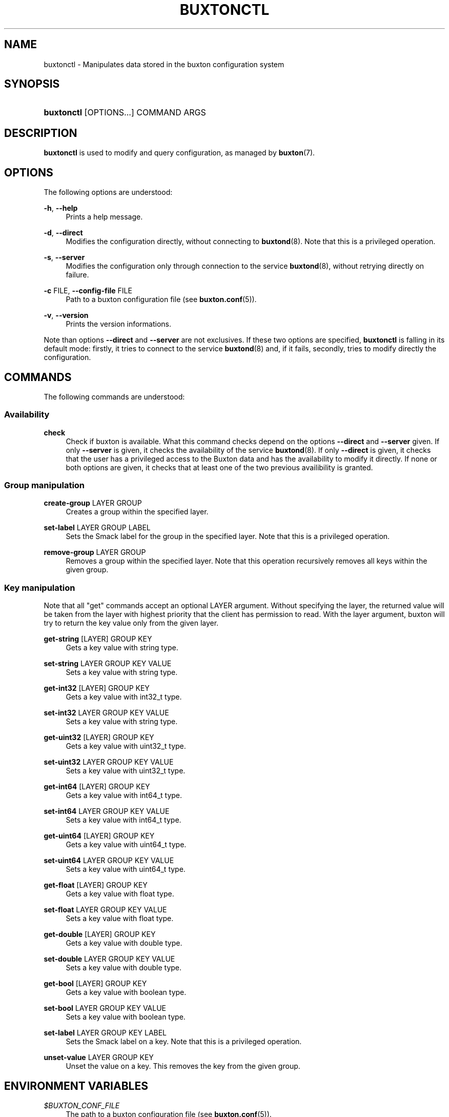 '\" t
.TH "BUXTONCTL" "1" "" "buxton 1" "buxtonctl"
.\" -----------------------------------------------------------------
.\" * Define some portability stuff
.\" -----------------------------------------------------------------
.\" ~~~~~~~~~~~~~~~~~~~~~~~~~~~~~~~~~~~~~~~~~~~~~~~~~~~~~~~~~~~~~~~~~
.\" http://bugs.debian.org/507673
.\" http://lists.gnu.org/archive/html/groff/2009-02/msg00013.html
.\" ~~~~~~~~~~~~~~~~~~~~~~~~~~~~~~~~~~~~~~~~~~~~~~~~~~~~~~~~~~~~~~~~~
.ie \n(.g .ds Aq \(aq
.el       .ds Aq '
.\" -----------------------------------------------------------------
.\" * set default formatting
.\" -----------------------------------------------------------------
.\" disable hyphenation
.nh
.\" disable justification (adjust text to left margin only)
.ad l
.\" -----------------------------------------------------------------
.\" * MAIN CONTENT STARTS HERE *
.\" -----------------------------------------------------------------
.SH "NAME"
buxtonctl \- Manipulates data stored in the buxton configuration
system

.SH "SYNOPSIS"
.HP \w'\fBbuxtonctl\fR\ 'u
\fBbuxtonctl\fR [OPTIONS...] COMMAND ARGS

.SH "DESCRIPTION"
.PP
\fBbuxtonctl\fR
is used to modify and query configuration, as managed by
\fBbuxton\fR(7)\&.

.SH "OPTIONS"
.PP
The following options are understood:
.PP
\fB\-h\fR, \fB\-\-help\fR
.RS 4
Prints a help message\&.
.RE
.PP
\fB\-d\fR, \fB\-\-direct\fR
.RS 4
Modifies the configuration directly, without connecting to
\fBbuxtond\fR(8)\&. Note that this is a privileged operation\&.
.RE
.PP
\fB\-s\fR, \fB\-\-server\fR
.RS 4
Modifies the configuration only through connection to the service
\fBbuxtond\fR(8)\&, without retrying directly on failure\&.
.RE
.PP
\fB\-c\fR FILE, \fB\-\-config\-file\fR FILE
.RS 4
Path to a buxton configuration file (see \fBbuxton\&.conf\fR(5))\&.
.RE
.PP
\fB\-v\fR, \fB\-\-version\fR
.RS 4
Prints the version informations\&.
.RE
.PP
Note than options \fB\-\-direct\fR and \fB\-\-server\fR are not
exclusives. If these two options are specified, \fBbuxtonctl\fR
is falling in its default mode: firstly, it tries to connect to the
service \fBbuxtond\fR(8) and, if it fails, secondly, tries to modify
directly the configuration.

.SH "COMMANDS"
.PP
The following commands are understood:
.SS "Availability"
.PP
\fBcheck\fR
.RS 4
Check if buxton is available\&. What this command checks depend
on the options \fB\-\-direct\fR and \fB\-\-server\fR given.
If only \fB\-\-server\fR is given, it checks the availability of the
service \fBbuxtond\fR(8).
If only \fB\-\-direct\fR is given, it checks that the user has a
privileged access to the Buxton data and has the availability to
modify it directly.
If none or both options are given, it checks that at least one
of the two previous availibility is granted.
.RE
.SS "Group manipulation"
.PP
\fBcreate\-group\fR LAYER GROUP
.RS 4
Creates a group within the specified layer\&.
.RE
.PP
\fBset\-label\fR LAYER GROUP LABEL
.RS 4
Sets the Smack label for the group in the specified layer\&. Note
that this is a privileged operation\&.
.RE
.PP
\fBremove\-group\fR LAYER GROUP
.RS 4
Removes a group within the specified layer\&. Note that this
operation recursively removes all keys within the given group\&.
.RE
.SS "Key manipulation"
.PP
Note that all "get" commands accept an optional LAYER argument\&.
Without specifying the layer, the returned value will be taken from
the layer with highest priority that the client has permission to
read\&. With the layer argument, buxton will try to return the key
value only from the given layer\&.
.PP
\fBget\-string\fR [LAYER] GROUP KEY
.RS 4
Gets a key value with string type\&.
.RE
.PP
\fBset\-string\fR LAYER GROUP KEY VALUE
.RS 4
Sets a key value with string type\&.
.RE
.PP
\fBget\-int32\fR [LAYER] GROUP KEY
.RS 4
Gets a key value with int32_t type\&.
.RE
.PP
\fBset\-int32\fR LAYER GROUP KEY VALUE
.RS 4
Sets a key value with string type\&.
.RE
.PP
\fBget\-uint32\fR [LAYER] GROUP KEY
.RS 4
Gets a key value with uint32_t type\&.
.RE
.PP
\fBset\-uint32\fR LAYER GROUP KEY VALUE
.RS 4
Sets a key value with uint32_t type\&.
.RE
.PP
\fBget\-int64\fR [LAYER] GROUP KEY
.RS 4
Gets a key value with int64_t type\&.
.RE
.PP
\fBset\-int64\fR LAYER GROUP KEY VALUE
.RS 4
Sets a key value with int64_t type\&.
.RE
.PP
\fBget\-uint64\fR [LAYER] GROUP KEY
.RS 4
Gets a key value with uint64_t type\&.
.RE
.PP
\fBset\-uint64\fR LAYER GROUP KEY VALUE
.RS 4
Sets a key value with uint64_t type\&.
.RE
.PP
\fBget\-float\fR [LAYER] GROUP KEY
.RS 4
Gets a key value with float type\&.
.RE
.PP
\fBset\-float\fR LAYER GROUP KEY VALUE
.RS 4
Sets a key value with float type\&.
.RE
.PP
\fBget\-double\fR [LAYER] GROUP KEY
.RS 4
Gets a key value with double type\&.
.RE
.PP
\fBset\-double\fR LAYER GROUP KEY VALUE
.RS 4
Sets a key value with double type\&.
.RE
.PP
\fBget\-bool\fR [LAYER] GROUP KEY
.RS 4
Gets a key value with boolean type\&.
.RE
.PP
\fBset\-bool\fR LAYER GROUP KEY VALUE
.RS 4
Sets a key value with boolean type\&.
.RE
.PP
\fBset\-label\fR LAYER GROUP KEY LABEL
.RS 4
Sets the Smack label on a key\&. Note that this is a privileged
operation\&.
.RE
.PP
\fBunset\-value\fR LAYER GROUP KEY
.RS 4
Unset the value on a key\&. This removes the key from the given
group\&.
.RE

.SH "ENVIRONMENT VARIABLES"
.PP
\fI$BUXTON_CONF_FILE\fR
.RS 4
The path to a buxton configuration file (see
\fBbuxton\&.conf\fR(5))\&.
.RE
.PP
\fI$BUXTON_MODULE_DIR\fR
.RS 4
The directory in which buxton's backend modules reside\&.
.RE
.PP
\fI$BUXTON_DB_PATH\fR
.RS 4
The directory that buxtond will use for configuration storage\&.
.RE
.PP
\fI$BUXTON_SMACK_LOAD_FILE\fR
.RS 4
The path to the Smack "load2" file, typically residing on the Smack
virtual filesystem (smackfs)\&.
.RE
.PP
\fI$BUXTON_BUXTON_SOCKET\fR
.RS 4
The path to the Unix Domain Socket used by buxton clients to
communicate with buxtond\&.
.RE

.SH "EXIT STATUS"
.PP
On success, 0 is returned, a non\-zero failure code otherwise\&.

.SH "COPYRIGHT"
.PP
Copyright 2014 Intel Corporation\&. License: Creative Commons
Attribution\-ShareAlike 3.0 Unported\s-2\u[1]\d\s+2\&.

.SH "SEE ALSO"
.PP
\fBbuxton\fR(7),
\fBbuxtond\fR(8),
\fBbuxton\-api\fR(7),
\fBbuxton\&.conf\fR(5)

.SH "NOTES"
.IP " 1." 4
Creative Commons Attribution\-ShareAlike 3.0 Unported
.RS 4
\%http://creativecommons.org/licenses/by-sa/3.0/
.RE
